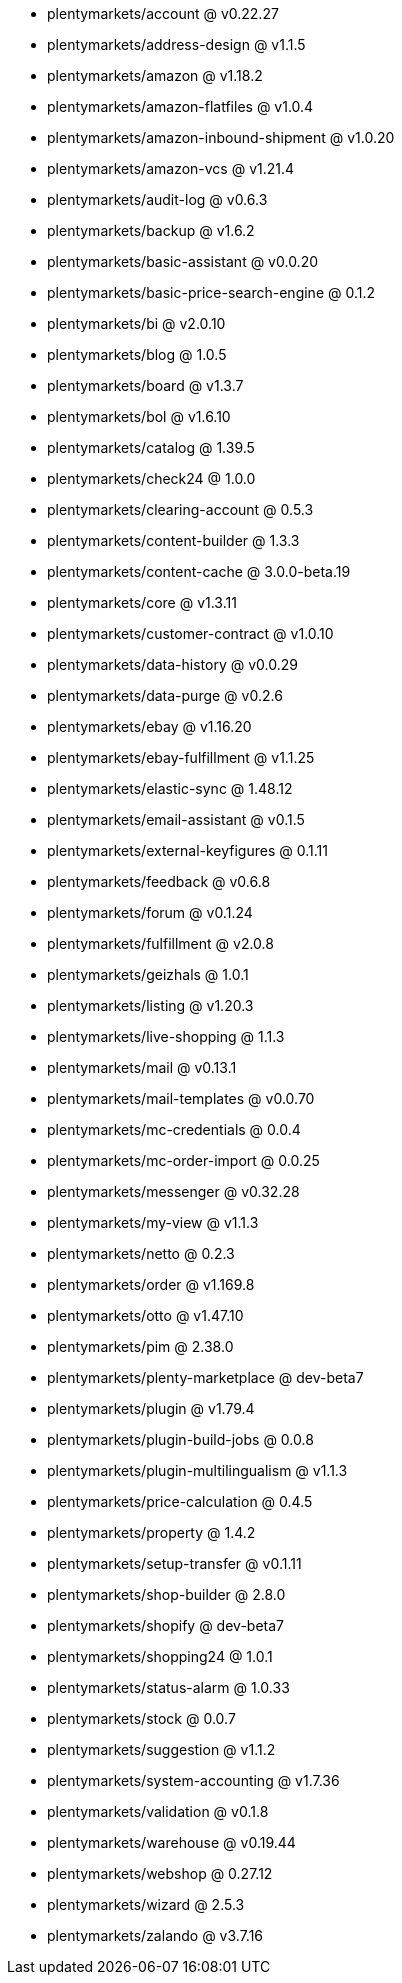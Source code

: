 * plentymarkets/account @ v0.22.27
* plentymarkets/address-design @ v1.1.5
* plentymarkets/amazon @ v1.18.2
* plentymarkets/amazon-flatfiles @ v1.0.4
* plentymarkets/amazon-inbound-shipment @ v1.0.20
* plentymarkets/amazon-vcs @ v1.21.4
* plentymarkets/audit-log @ v0.6.3
* plentymarkets/backup @ v1.6.2
* plentymarkets/basic-assistant @ v0.0.20
* plentymarkets/basic-price-search-engine @ 0.1.2
* plentymarkets/bi @ v2.0.10
* plentymarkets/blog @ 1.0.5
* plentymarkets/board @ v1.3.7
* plentymarkets/bol @ v1.6.10
* plentymarkets/catalog @ 1.39.5
* plentymarkets/check24 @ 1.0.0
* plentymarkets/clearing-account @ 0.5.3
* plentymarkets/content-builder @ 1.3.3
* plentymarkets/content-cache @ 3.0.0-beta.19
* plentymarkets/core @ v1.3.11
* plentymarkets/customer-contract @ v1.0.10
* plentymarkets/data-history @ v0.0.29
* plentymarkets/data-purge @ v0.2.6
* plentymarkets/ebay @ v1.16.20
* plentymarkets/ebay-fulfillment @ v1.1.25
* plentymarkets/elastic-sync @ 1.48.12
* plentymarkets/email-assistant @ v0.1.5
* plentymarkets/external-keyfigures @ 0.1.11
* plentymarkets/feedback @ v0.6.8
* plentymarkets/forum @ v0.1.24
* plentymarkets/fulfillment @ v2.0.8
* plentymarkets/geizhals @ 1.0.1
* plentymarkets/listing @ v1.20.3
* plentymarkets/live-shopping @ 1.1.3
* plentymarkets/mail @ v0.13.1
* plentymarkets/mail-templates @ v0.0.70
* plentymarkets/mc-credentials @ 0.0.4
* plentymarkets/mc-order-import @ 0.0.25
* plentymarkets/messenger @ v0.32.28
* plentymarkets/my-view @ v1.1.3
* plentymarkets/netto @ 0.2.3
* plentymarkets/order @ v1.169.8
* plentymarkets/otto @ v1.47.10
* plentymarkets/pim @ 2.38.0
* plentymarkets/plenty-marketplace @ dev-beta7
* plentymarkets/plugin @ v1.79.4
* plentymarkets/plugin-build-jobs @ 0.0.8
* plentymarkets/plugin-multilingualism @ v1.1.3
* plentymarkets/price-calculation @ 0.4.5
* plentymarkets/property @ 1.4.2
* plentymarkets/setup-transfer @ v0.1.11
* plentymarkets/shop-builder @ 2.8.0
* plentymarkets/shopify @ dev-beta7
* plentymarkets/shopping24 @ 1.0.1
* plentymarkets/status-alarm @ 1.0.33
* plentymarkets/stock @ 0.0.7
* plentymarkets/suggestion @ v1.1.2
* plentymarkets/system-accounting @ v1.7.36
* plentymarkets/validation @ v0.1.8
* plentymarkets/warehouse @ v0.19.44
* plentymarkets/webshop @ 0.27.12
* plentymarkets/wizard @ 2.5.3
* plentymarkets/zalando @ v3.7.16
